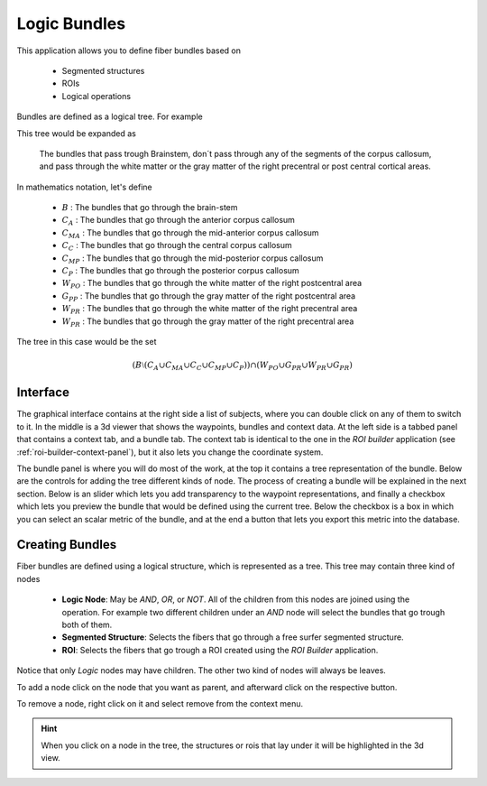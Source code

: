 Logic Bundles
===============

.. image:: images/logic_bundles.png
    :align: center
    :width: 90%
    :alt: Logic bundles screenshot

This application allows you to define fiber bundles based on

    -   Segmented structures
    -   ROIs
    -   Logical operations

Bundles are defined as a logical tree. For example

.. image:: images/logic_bundles/sample_tree.png
    :align: center
    :alt: A sample tree

This tree would be expanded as

    The bundles that pass trough Brainstem,
    don´t pass through any of the segments of the corpus callosum,
    and pass through the white matter or the gray matter
    of the right precentral or post central cortical areas.

In mathematics notation, let's define

    -   :math:`B` : The bundles that go through the brain-stem
    -   :math:`C_{A}` : The bundles that go through the anterior corpus callosum
    -   :math:`C_{MA}` : The bundles that go through the mid-anterior corpus callosum
    -   :math:`C_{C}` : The bundles that go through the central corpus callosum
    -   :math:`C_{MP}` : The bundles that go through the mid-posterior corpus callosum
    -   :math:`C_{P}` : The bundles that go through the posterior corpus callosum
    -   :math:`W_{PO}` : The bundles that go through the white matter of the right postcentral area
    -   :math:`G_{PP}` : The bundles that go through the gray matter of the right postcentral area
    -   :math:`W_{PR}` : The bundles that go through the white matter of the right precentral area
    -   :math:`W_{PR}` : The bundles that go through the gray matter of the right precentral area

The tree in this case would be the set

.. math::
    \left( B \setminus \left(C_{A} \cup C_{MA} \cup C_{C} \cup C_{MP} \cup C_{P} \right) \right) \cap \left( W_{PO} \cup G_{PR} \cup W_{PR} \cup G_{PR}  \right)

Interface
----------

The graphical interface contains at the right side a list of subjects, where you can double click on any of them to
switch to it. In the middle is a 3d viewer that shows the waypoints, bundles and context data. At the left side is
a tabbed panel that contains a context tab, and a bundle tab. The context tab is identical to the one in the
*ROI builder* application (see :ref:`roi-builder-context-panel`), but it also lets you change the coordinate system.

The bundle panel is where you will do most of the work, at the top it contains a tree representation of the bundle.
Below are the controls for adding the tree different kinds of node. The process of creating a bundle will be explained
in the next section. Below is an slider which lets you add transparency to the waypoint representations, and finally
a checkbox which lets you preview the bundle that would be defined using the current tree. Below the checkbox is
a box in which you can select an scalar metric of the bundle, and at the end a button that lets you export this
metric into the database.

Creating Bundles
-----------------

Fiber bundles are defined using a logical structure, which is represented as a tree. This tree may contain three
kind of nodes

    -   **Logic Node**: May be *AND*, *OR*, or *NOT*. All of the children from this nodes are joined using the
        operation. For example two different children under an *AND* node will select the bundles that go
        trough both of them.
    -   **Segmented Structure**: Selects the fibers that go through a free surfer segmented structure.
    -   **ROI**: Selects the fibers that go trough a ROI created using the *ROI Builder* application.

Notice that only *Logic* nodes may have children. The other two kind of nodes will always be leaves.

To add a node click on the node that you want as parent, and afterward click on the respective button.

To remove a node, right click on it and select remove from the context menu.

.. hint::
    When you click on a node in the tree, the structures or rois that lay under it will be highlighted in the
    3d view.

